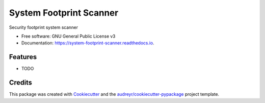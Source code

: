 ===============================
System Footprint Scanner
===============================


.. image:: https://img.shields.io/pypi/v/system_footprint_scanner.svg
        :target: https://pypi.python.org/pypi/system_footprint_scanner

.. image:: https://img.shields.io/travis/4383/system_footprint_scanner.svg
        :target: https://travis-ci.org/4383/system_footprint_scanner

.. image:: https://readthedocs.org/projects/system-footprint-scanner/badge/?version=latest
        :target: https://system-footprint-scanner.readthedocs.io/en/latest/?badge=latest
        :alt: Documentation Status

.. image:: https://pyup.io/repos/github/4383/system_footprint_scanner/shield.svg
     :target: https://pyup.io/repos/github/4383/system_footprint_scanner/
     :alt: Updates


Security footprint system scanner


* Free software: GNU General Public License v3
* Documentation: https://system-footprint-scanner.readthedocs.io.


Features
--------

* TODO

Credits
---------

This package was created with Cookiecutter_ and the `audreyr/cookiecutter-pypackage`_ project template.

.. _Cookiecutter: https://github.com/audreyr/cookiecutter
.. _`audreyr/cookiecutter-pypackage`: https://github.com/audreyr/cookiecutter-pypackage

